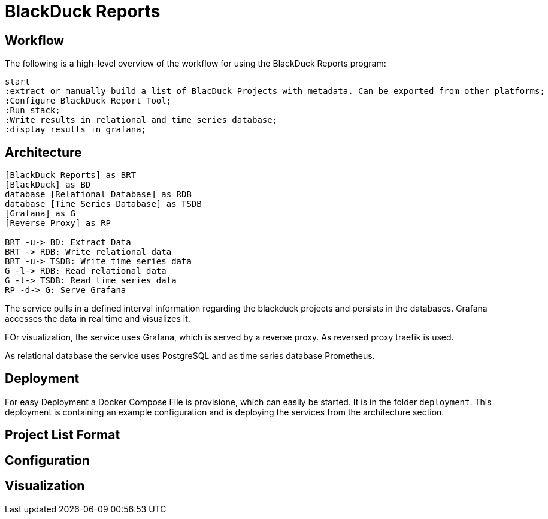 = BlackDuck Reports

== Workflow

The following is a high-level overview of the workflow for using the BlackDuck Reports program:

[plantuml, activity, svg]
----
start
:extract or manually build a list of BlacDuck Projects with metadata. Can be exported from other platforms;
:Configure BlackDuck Report Tool;
:Run stack;
:Write results in relational and time series database;
:display results in grafana;
----

== Architecture

[plantuml, component, svg]
----
[BlackDuck Reports] as BRT
[BlackDuck] as BD
database [Relational Database] as RDB
database [Time Series Database] as TSDB
[Grafana] as G
[Reverse Proxy] as RP

BRT -u-> BD: Extract Data
BRT -> RDB: Write relational data
BRT -u-> TSDB: Write time series data
G -l-> RDB: Read relational data
G -l-> TSDB: Read time series data
RP -d-> G: Serve Grafana
----

The service pulls in a defined interval information regarding the blackduck projects and persists in the databases. Grafana accesses the data in real time and visualizes it.

FOr visualization, the service uses Grafana, which is served by a reverse proxy. As reversed proxy traefik is used.

As relational database the service uses PostgreSQL and as time series database Prometheus.

== Deployment

For easy Deployment a Docker Compose File is provisione, which can easily be started. It is in the folder `deployment`.
This deployment is containing an example configuration and is deploying the services from the architecture section.

== Project List Format

// TODO: Add a description of the project list format

== Configuration

// TODO

== Visualization

// TODO
